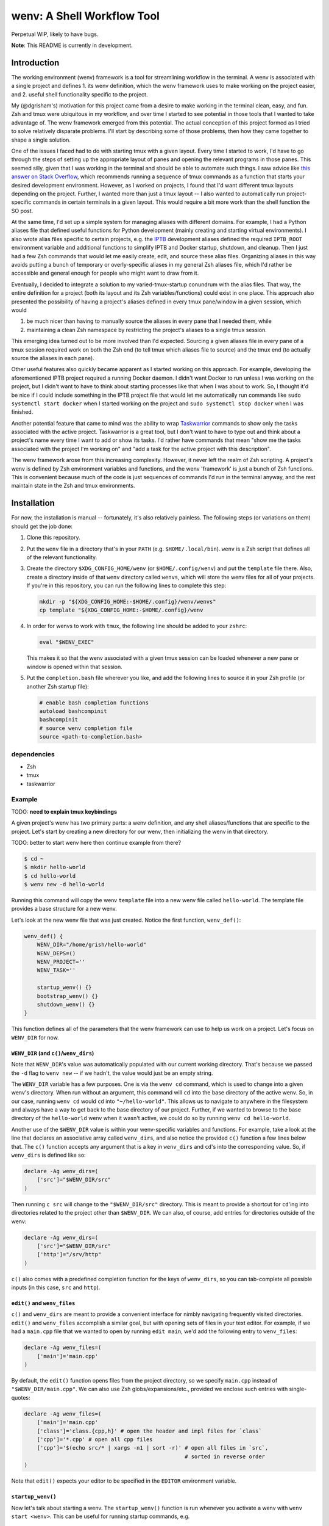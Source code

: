 .. default-role:: literal

wenv: A Shell Workflow Tool
===========================

Perpetual WIP, likely to have bugs.

**Note**: This README is currently in development.

Introduction
------------

The working environment (wenv) framework is a tool for streamlining workflow in
the terminal. A wenv is associated with a single project and defines 1. its wenv
definition, which the wenv framework uses to make working on the project easier,
and 2. useful shell functionality specific to the project.

My (@dgrisham's) motivation for this project came from a desire to make working
in the terminal clean, easy, and fun. Zsh and tmux were ubiquitous in my
workflow, and over time I started to see potential in those tools that I wanted
to take advantage of. The wenv framework emerged from this potential. The actual
conception of this project formed as I tried to solve relatively disparate
problems. I'll start by describing some of those problems, then how they came
together to shape a single solution.

One of the issues I faced had to do with starting tmux with a given layout. Every
time I started to work, I'd have to go through the steps of setting up the
appropriate layout of panes and opening the relevant programs in those panes.
This seemed silly, given that I was working in the terminal and should be able to
automate such things. I saw advice like `this answer on Stack Overflow
<https://stackoverflow.com/a/5752901/4516052>`_, which recommends running a
sequence of tmux commands as a function that starts your desired development
environment. However, as I worked on projects, I found that I'd want different
tmux layouts depending on the project. Further, I wanted more than just a tmux
layout -- I also wanted to automatically run project-specific commands in certain
terminals in a given layout. This would require a bit more work than the shell
function the SO post.

At the same time, I'd set up a simple system for managing aliases with different
domains. For example, I had a Python aliases file that defined useful functions
for Python development (mainly creating and starting virtual environments). I
also wrote alias files specific to certain projects, e.g. the `IPTB
<https://github.com/ipfs/iptb>`_ development aliases defined the required
`IPTB_ROOT` environment variable and additional functions to simplify IPTB and
Docker startup, shutdown, and cleanup. Then I just had a few Zsh commands that
would let me easily create, edit, and source these alias files. Organizing
aliases in this way avoids putting a bunch of temporary or overly-specific
aliases in my general Zsh aliases file, which I'd rather be accessible and
general enough for people who might want to draw from it.

Eventually, I decided to integrate a solution to my varied-tmux-startup conundrum
with the alias files. That way, the entire definition for a project (both its
layout and its Zsh variables/functions) could exist in one place. This approach
also presented the possibility of having a project's aliases defined in every
tmux pane/window in a given session, which would

1.  be much nicer than having to manually source the aliases in every pane that
    I needed them, while
2.  maintaining a clean Zsh namespace by restricting the project's aliases to a
    single tmux session.

This emerging idea turned out to be more involved than I'd expected. Sourcing a
given aliases file in every pane of a tmux session required work on both the Zsh
end (to tell tmux which aliases file to source) and the tmux end (to actually
source the aliases in each pane).

Other useful features also quickly became apparent as I started working on this
approach. For example, developing the aforementioned IPTB project required a
running Docker daemon. I didn't want Docker to run unless I was working on the
project, but I didn't want to have to think about starting processes like that
when I was about to work. So, I thought it'd be nice if I could include something
in the IPTB project file that would let me automatically run commands like `sudo
systemctl start docker` when I started working on the project and `sudo
systemctl stop docker` when I was finished.

Another potential feature that came to mind was the ability to wrap `Taskwarrior
<https://taskwarrior.org/>`_ commands to show only the tasks associated with the
active project. Taskwarrior is a great tool, but I don't want to have to type out
and think about a project's name every time I want to add or show its tasks. I'd
rather have commands that mean "show me the tasks associated with the project I'm
working on" and "add a task for the active project with this description".

The wenv framework arose from this increasing complexity. However, it never left
the realm of Zsh scripting. A project's wenv is defined by Zsh environment
variables and functions, and the wenv 'framework' is just a bunch of Zsh
functions. This is convenient because much of the code is just sequences of
commands I'd run in the terminal anyway, and the rest maintain state in the Zsh
and tmux environments.

Installation
------------

For now, the installation is manual -- fortunately, it's also relatively
painless. The following steps (or variations on them) should get the job done:

1.  Clone this repository.
2.  Put the `wenv` file in a directory that's in your `PATH` (e.g.
    `$HOME/.local/bin`). `wenv` is a Zsh script that defines all of the
    relevant functionality.
3.  Create the directory `$XDG_CONFIG_HOME/wenv` (or `$HOME/.config/wenv`) and
    put the `template` file there. Also, create a directory inside of that
    `wenv` directory called `wenvs`, which will store the wenv files for all of
    your projects. If you're in this repository, you can run the following lines
    to complete this step:

    .. code-block:: bash

        mkdir -p "${XDG_CONFIG_HOME:-$HOME/.config}/wenv/wenvs"
        cp template "${XDG_CONFIG_HOME:-$HOME/.config}/wenv

4.  In order for wenvs to work with `tmux`, the following line should be added
    to your `zshrc`:

    .. code-block:: bash

        eval "$WENV_EXEC"

    This makes it so that the wenv associated with a given tmux session can be
    loaded whenever a new pane or window is opened within that session.
5.  Put the `completion.bash` file wherever you like, and add the following
    lines to source it in your Zsh profile (or another Zsh startup file):

    .. code-block:: bash

        # enable bash completion functions
        autoload bashcompinit
        bashcompinit
        # source wenv completion file
        source <path-to-completion.bash>

dependencies
~~~~~~~~~~~~

-   Zsh
-   tmux
-   taskwarrior

Example
~~~~~~~

TODO: **need to explain tmux keybindings**

A given project's wenv has two primary parts: a wenv definition, and any shell
aliases/functions that are specific to the project. Let's start by creating a
new directory for our wenv, then initializing the wenv in that directory.

TODO: better to start wenv here then continue example from there?

.. code-block:: bash

    $ cd ~
    $ mkdir hello-world
    $ cd hello-world
    $ wenv new -d hello-world

Running this command will copy the wenv `template` file into a new wenv file
called `hello-world`. The template file provides a base structure for a new
wenv.

Let's look at the new wenv file that was just created. Notice the first function,
`wenv_def()`:

.. code-block:: bash

    wenv_def() {
        WENV_DIR="/home/grish/hello-world"
        WENV_DEPS=()
        WENV_PROJECT=''
        WENV_TASK=''

        startup_wenv() {}
        bootstrap_wenv() {}
        shutdown_wenv() {}
    }

This function defines all of the parameters that the wenv framework can use to
help us work on a project. Let's focus on `WENV_DIR` for now.

`WENV_DIR` (and `c()`/`wenv_dirs`)
++++++++++++++++++++++++++++++++++

Note that `WENV_DIR`'s value was automatically populated with our current
working directory. That's because we passed the `-d` flag to `wenv new` -- if
we hadn't, the value would just be an empty string.

The `WENV_DIR` variable has a few purposes. One is via the `wenv cd` command,
which is used to change into a given wenv's directory. When run without an
argument, this command will `cd` into the base directory of the active wenv.
So, in our case, running `wenv cd` would `cd` into `"~/hello-world"`. This
allows us to navigate to anywhere in the filesystem and always have a way to get
back to the base directory of our project. Further, if we wanted to browse to the
base directory of the `hello-world` wenv when it wasn't active, we could do so
by running `wenv cd hello-world`.

Another use of the `$WENV_DIR` value is within your wenv-specific variables and
functions. For example, take a look at the line that declares an associative
array called `wenv_dirs`, and also notice the provided `c()` function a few
lines below that. The `c()` function accepts any argument that is a key in
`wenv_dirs` and `cd`'s into the corresponding value. So, if `wenv_dirs` is
defined like so:

.. code-block:: bash

    declare -Ag wenv_dirs=(
        ['src']="$WENV_DIR/src"
    )

Then running `c src` will change to the `"$WENV_DIR/src"` directory. This is
meant to provide a shortcut for `cd`'ing into directories related to the project
other than `$WENV_DIR`. We can also, of course, add entries for directories
outside of the wenv:

.. code-block:: bash

    declare -Ag wenv_dirs=(
        ['src']="$WENV_DIR/src"
        ['http']="/srv/http"
    )

`c()` also comes with a predefined completion function for the keys of
`wenv_dirs`, so you can tab-complete all possible inputs (in this case, `src`
and `http`).

`edit()` and `wenv_files`
+++++++++++++++++++++++++

`c()` and `wenv_dirs` are meant to provide a convenient interface for nimbly
navigating frequently visited directories. `edit()` and `wenv_files` accomplish
a similar goal, but with opening sets of files in your text editor. For example,
if we had a `main.cpp` file that we wanted to open by running `edit main`, we'd
add the following entry to `wenv_files`:

.. code-block:: bash

    declare -Ag wenv_files=(
        ['main']='main.cpp'
    )

By default, the `edit()` function opens files from the project directory, so we
specify `main.cpp` instead of `"$WENV_DIR/main.cpp"`. We can also use
Zsh globs/expansions/etc., provided we enclose such entries with single-quotes:

.. code-block:: bash

    declare -Ag wenv_files=(
        ['main']='main.cpp'
        ['class']='class.{cpp,h}' # open the header and impl files for `class`
        ['cpp']='*.cpp' # open all cpp files
        ['cpp']='$(echo src/* | xargs -n1 | sort -r)' # open all files in `src`,
                                                      # sorted in reverse order
    )

Note that `edit()` expects your editor to be specified in the `EDITOR`
environment variable.

`startup_wenv()`
++++++++++++++++

Now let's talk about starting a wenv. The `startup_wenv()` function is run
whenever you activate a wenv with `wenv start <wenv>`. This can be useful for
running startup commands, e.g.

.. code-block:: bash

    startup_wenv() {
        sudo systemctl start docker
    }

Or opening programs like text editors:

.. code-block:: bash

    startup_wenv() {
        $EDITOR main.cpp
    }

Additionally, the utility function `wenv_tmux_split` can be used to define an
initial tmux layout for the project. `wenv_tmux_split` will create a new tmux
pane or window and load the active wenv's environment in the new pane/window. It
accepts two arguments:

1.  `h`, `v`, or `c` to specify whether to open a horizontal pane, vertical
    pane, or new window, resp.
2.  (Optional) The command to run in the newly opened pane/window.

So, we can start our wenv with a horizontal split with the startup function:

.. code-block:: bash

    startup_wenv() {
        wenv_tmux_split h
    }

We can also open a file in our text editor in the new pane:

.. code-block:: bash

    startup_wenv() {
        wenv_tmux_split h "$EDITOR main.cpp"
    }

Other tmux commands can be useful in specifying a layout as well. For example, if
we wanted to create a small vertical pane under the initial pane, show the active
Taskwarrior task, then refocus on the larger pane:

.. code-block:: bash

    startup_wenv() {
        wenv_tmux_split v
        tmux resize-pane -y 7
        task active
        tmux select-pane -U
    }

Speaking of Taskwarrior...

`WENV_PROJECT` and `WENV_TASK`
++++++++++++++++++++++++++++++

# TODO

Summary
+++++++

**Variables**

-  `WENV_DIR`: The path to the base directory of this project.
-  `WENV_DEPS`: An array whose elements are the names of the wenvs that this
   wenv is dependent on.
-  `WENV_PROJECT`: The value to use for the task's `project` attribute in
   Taskwarrior.
-  `WENV_TASK`: The wenv's current primary task number.

**Functions**

-  `startup_wenv()` is run whenever you start the wenv. This function is good
    for starting up any necessary daemons, setting up a tmux layout, opening
    programs (e.g. a text editor), etc.
-  `shutdown_wenv()` is run when you stop the wenv. This can be used to stop
    daemons started by `startup_wenv()`, and do any other cleanup.
-   `bootstrap_wenv()` sets up the environment that the wenv expects to exist.
    For example, this function might pull down a git repository for development
    or check to ensure that all packages required by this wenv are installed.
    You can run this function on a wenv `<wenv>` by running
    `wenv bootstrap <wenv>`.

Usage
~~~~~

::

    USAGE
      wenv [-h] <cmd> ...

    OPTIONS
      -h                    Display this help message.

    SUBCOMMANDS
      start <wenv>          Start the working environment <wenv>.
      stop                  Stop the current working environment.
      new                   Create a new working environment.
      edit <wenv>           Edit the wenv file for <wenv>.
      rename <old> <new>    Rename wenv <old> to <new>.
      remove <wenv>         Delete the wenv file for <wenv>.
      source <wenv>         Source <wenv>'s environment (excluding its wenv_def).
      cd <wenv>             Change to <wenv>'s base directory.
      task <cmd>            Access the project task list.
      bootstrap <wenv>      Run <wenv>'s bootstrap function.

    Run `wenv <cmd> -h` for more information on a given subcommand <cmd>.

